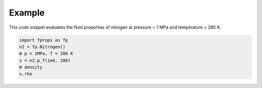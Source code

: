 Example
=======

This code snippet evaluates the fluid properties of nitrogen at pressure = 1 MPa and
temperature = 280 K.

.. code::

   import fprops as fp
   n2 = fp.Nitrogen()
   # p = 1MPa, T = 280 K
   s = n2.p_T(1e6, 280)
   # density
   s.rho
